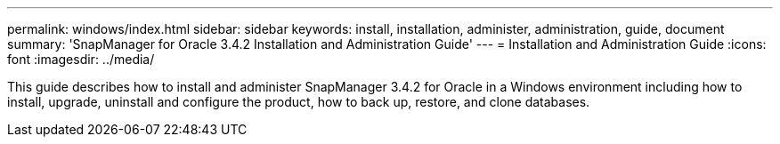 ---
permalink: windows/index.html
sidebar: sidebar
keywords: install, installation, administer, administration, guide, document
summary: 'SnapManager for Oracle 3.4.2 Installation and Administration Guide'
---
= Installation and Administration Guide
:icons: font
:imagesdir: ../media/

[.lead]

This guide describes how to install and administer SnapManager 3.4.2 for Oracle in a Windows environment including how to install, upgrade, uninstall and configure the product, how to back up, restore, and clone databases.

